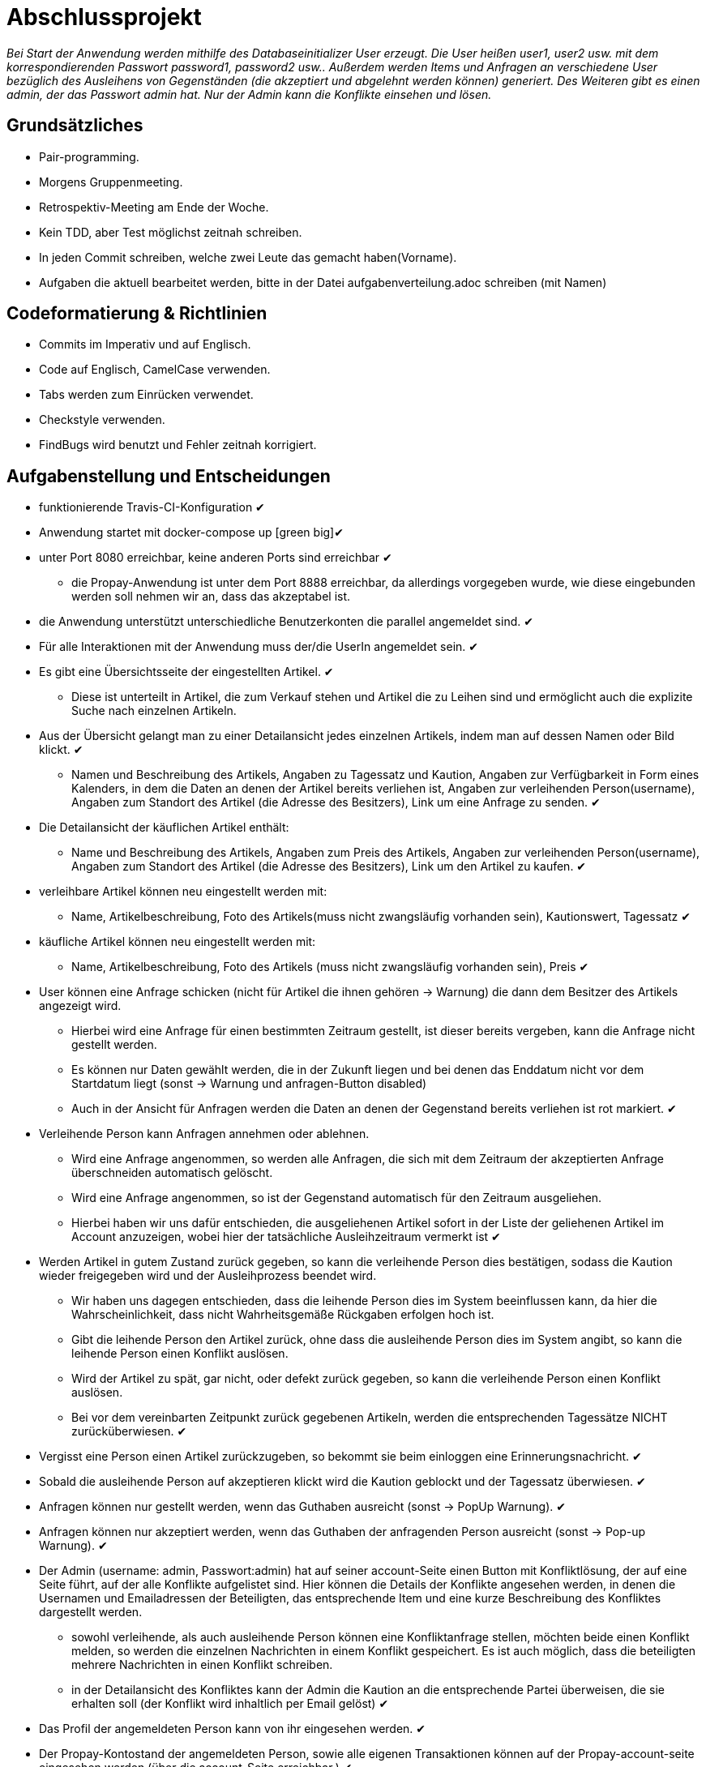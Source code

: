 # Abschlussprojekt

_Bei Start der Anwendung werden mithilfe des Databaseinitializer User erzeugt.
Die User heißen user1, user2 usw. mit dem korrespondierenden Passwort password1,
password2 usw.. Außerdem werden Items und Anfragen an verschiedene User
bezüglich des Ausleihens von Gegenständen (die akzeptiert und abgelehnt werden
  können) generiert. Des Weiteren gibt es einen admin, der das Passwort admin
  hat. Nur der Admin kann die Konflikte einsehen und lösen._


## Grundsätzliches

* Pair-programming.
* Morgens Gruppenmeeting.
* Retrospektiv-Meeting am Ende der Woche.
* Kein TDD, aber Test möglichst zeitnah schreiben.
* In jeden Commit schreiben, welche zwei Leute das gemacht haben(Vorname).
* Aufgaben die aktuell bearbeitet werden, bitte in der Datei aufgabenverteilung.adoc
schreiben (mit Namen)



## Codeformatierung & Richtlinien

* Commits im Imperativ und auf Englisch.
* Code auf Englisch, CamelCase verwenden.
* Tabs werden zum Einrücken verwendet.
* Checkstyle verwenden.
* FindBugs wird benutzt und Fehler zeitnah korrigiert.



## Aufgabenstellung und Entscheidungen

* funktionierende Travis-CI-Konfiguration [green big]#✔#
* Anwendung startet mit docker-compose up [green big][green big]#✔#
* unter Port 8080 erreichbar, keine anderen Ports sind erreichbar [green big]#✔#
** die Propay-Anwendung ist unter dem Port 8888 erreichbar, da allerdings vorgegeben wurde,
wie diese eingebunden werden soll nehmen wir an, dass das akzeptabel ist.
* die Anwendung unterstützt unterschiedliche Benutzerkonten die parallel
angemeldet sind. [green big]#✔#
* Für alle Interaktionen mit der Anwendung muss der/die UserIn angemeldet sein. [green big]#✔#
* Es gibt eine Übersichtsseite der eingestellten Artikel. [green big]#✔#
** Diese ist unterteilt in Artikel, die zum Verkauf stehen und Artikel die zu
Leihen sind und ermöglicht auch die explizite Suche nach einzelnen Artikeln.
* Aus der Übersicht gelangt man zu einer Detailansicht jedes einzelnen
Artikels, indem man auf dessen Namen oder Bild klickt. [green big]#✔#
** Namen und Beschreibung des Artikels, Angaben zu Tagessatz und Kaution,
Angaben zur Verfügbarkeit in Form
eines Kalenders, in dem die Daten an denen der Artikel bereits verliehen ist,
Angaben zur verleihenden Person(username), Angaben zum Standort des Artikel (die
  Adresse des Besitzers), Link um eine Anfrage zu senden.
  [green big]#✔#
* Die Detailansicht der käuflichen Artikel enthält:
** Name und Beschreibung des Artikels, Angaben zum Preis des Artikels, Angaben
zur verleihenden Person(username), Angaben zum Standort des Artikel (die
  Adresse des Besitzers), Link um den Artikel zu kaufen.
  [green big]#✔#
* verleihbare Artikel können neu eingestellt werden mit:
** Name, Artikelbeschreibung, Foto des Artikels(muss nicht zwangsläufig
  vorhanden sein), Kautionswert, Tagessatz
[green big]#✔#
* käufliche Artikel können neu eingestellt werden mit:
** Name, Artikelbeschreibung, Foto des Artikels (muss nicht zwangsläufig vorhanden
  sein), Preis
[green big]#✔#
* User können eine Anfrage schicken (nicht für Artikel die ihnen gehören -> Warnung)
die dann dem Besitzer des Artikels angezeigt wird.
** Hierbei wird eine Anfrage für einen bestimmten Zeitraum gestellt, ist dieser
bereits vergeben, kann die Anfrage nicht gestellt werden.
** Es können nur Daten gewählt werden, die in der Zukunft liegen und bei denen
das Enddatum nicht vor dem Startdatum liegt (sonst -> Warnung und anfragen-Button disabled)
** Auch in der Ansicht für Anfragen werden die Daten an denen der Gegenstand
bereits verliehen ist rot markiert.
[green big]#✔#
* Verleihende Person kann Anfragen annehmen oder ablehnen.
** Wird eine Anfrage angenommen, so werden alle Anfragen, die sich
mit dem Zeitraum der akzeptierten Anfrage überschneiden automatisch gelöscht.
** Wird eine Anfrage angenommen, so ist der Gegenstand automatisch für den
Zeitraum ausgeliehen.
** Hierbei haben wir uns dafür entschieden, die ausgeliehenen Artikel sofort
in der Liste der geliehenen Artikel im Account anzuzeigen, wobei hier der
tatsächliche Ausleihzeitraum vermerkt ist
[green big]#✔#
* Werden Artikel in gutem Zustand zurück gegeben, so kann die verleihende Person
dies bestätigen, sodass die Kaution wieder freigegeben wird und der
Ausleihprozess beendet wird.
** Wir haben uns dagegen entschieden, dass die leihende Person dies im System
beeinflussen kann, da hier die Wahrscheinlichkeit, dass nicht Wahrheitsgemäße
Rückgaben erfolgen hoch ist.
** Gibt die leihende Person den Artikel zurück, ohne dass die ausleihende Person
dies im System angibt, so kann die leihende Person einen Konflikt auslösen.
** Wird der Artikel zu spät, gar nicht, oder defekt zurück gegeben, so kann die
verleihende Person einen Konflikt auslösen.
** Bei vor dem vereinbarten Zeitpunkt zurück gegebenen Artikeln, werden die
entsprechenden Tagessätze NICHT zurücküberwiesen.
   [green big]#✔#
* Vergisst eine Person einen Artikel zurückzugeben, so bekommt sie beim einloggen
eine Erinnerungsnachricht. [green big]#✔#
* Sobald die ausleihende Person auf akzeptieren klickt wird die Kaution geblockt
und der Tagessatz überwiesen.
[green big]#✔#
* Anfragen können nur gestellt werden, wenn das Guthaben ausreicht (sonst -> PopUp Warnung).
[green big]#✔#
* Anfragen können nur akzeptiert werden, wenn das Guthaben der anfragenden Person
ausreicht (sonst -> Pop-up Warnung). [green big]#✔#
* Der Admin (username: admin, Passwort:admin) hat auf seiner account-Seite
einen Button mit Konfliktlösung, der auf eine Seite führt, auf der alle Konflikte
aufgelistet sind. Hier können die Details der Konflikte angesehen werden, in
denen die Usernamen und Emailadressen der Beteiligten, das entsprechende Item
und eine kurze Beschreibung des Konfliktes dargestellt werden.
** sowohl verleihende, als auch ausleihende Person können eine Konfliktanfrage
stellen, möchten beide einen Konflikt melden, so werden die einzelnen Nachrichten
in einem Konflikt gespeichert. Es ist auch möglich, dass die beteiligten mehrere
Nachrichten in einen Konflikt schreiben.
** in der Detailansicht des Konfliktes kann der Admin die Kaution an die
entsprechende Partei überweisen, die sie erhalten soll (der Konflikt wird inhaltlich
  per Email gelöst)
[green big]#✔#
* Das Profil der angemeldeten Person kann von ihr eingesehen werden. [green big]#✔#
* Der Propay-Kontostand der angemeldeten Person, sowie alle eigenen Transaktionen
können auf der Propay-account-seite eingesehen werden (über die account-Seite
  erreichbar.) [green big]#✔#
* kauft eine Person einen Gegenstand, so wird dieser aus der Datenbanḱ entfernt
und die Abholinformationen auf der account-seite in der Liste der gekauften
Gegenstände angezeigt. [green big]#✔#
* Items können vom Besitzer bearbeitet und gelöscht werden, solange keine akzeptierten
Anfragen existieren (über account-ansicht). [green big]#✔#
* Es gibt eine Suche für leihbare und käufliche Gegenstände zusammen. [green big]#✔#
* Fotos für den Account und die Items können hochgeladen werden (auch nachträglich)
[green big]#✔#
* Es werden Passwörter verwendet (die user heißen user1, user2 usw und haben
  das korrespondierende Passwort password1, password2 usw.) [green big]#✔#
** werden im Databaseinitializer encryptet.
* Mithilfe von Fakern werden User, Passwörter, Items und Anfragen erzeugt.
[green big]#✔#
* Es gibt zwei verschiedene Rollen (user und admin). Admins haben mehr Berechtigungen
und können Konflikte einsehen und bearbeiten. [green big]#✔#



## Datenstrukturen
.User:
* username : String (id)
** user haben eindeutige Usernamen, die in der Datenbank als Id verwendet werden.
* password : String
* role : String
** Es gibt die Rollen Admin und User.
*** Admins können die Konfliktlösestelle in ihrem Account aufrufen, für User wird der entsprechende
Button nicht dargestellt.
* lastname : String
* forename : String
* email : String
* birthdate : LocalDate
* address : Address
* borrowedItems : List<BorrowingProcess>
* lendItems . List <BorrowinProcess>
* Image image

** Jeder Benutzer der Website wird als User Objekt gespeichert.
** Die User werden vom DatabaseInitializer mithilfe von Fakern autogeneriert.
** Die Regestrierung neuer User ist nicht möglich.
** Die Items, die dem User gehoeren werden hier nicht gespeichert, stattdessen
 wird in jedem Item der Besitzer vermerkt.

.Adress
* street : String
* city : String
* postcode : int
* Address:
** Jede Adresse eines Benutzers wird als Objekt der Klasse Address im User gespeichert.
** Address ist embeddable, damit Benutzer mit derselben Adresse diese speichern können.



.Item
* Item ist als MappedSuperclass annotiert und die Klassen lendableItem und
sellableItem erben von ihr
* id : Long
** ids werden von der Datenbank generiert.
* name : String
* description : String
* owner : User

.LendableItem
* Die Klasse LendableItem erbt von Item und ergänzt dieses um folgende Aspekte:
* rental: Integer
* deposit: Integer
* periods : List<Period>
** Hier werden die Zeitabstände vermerkt zu denen das Item bereits verliehen
wurde. Wird ein Request akzeptiert, so wird dessen
period zu dieser Liste hinzugefügt.
* requests : List<Request>
** Hier werden alle Requests die zu einem lendableItem gestellt werden
hinzugefügt.

.SellableItem
* Die Klasse SellableItem erbt von Item und ergänzt dieses um folgenden Aspekt:
* price : Integer
** SellableÌtems und LendableItems werden in zwei separaten Tabellen gespeichert
und haben somit auch separate Repositories, Controller und Services.


.Request
* id : Long
** ids werden von Datenbank generiert.
* period : Period
* requester : User
** User der ausleihen möchte.
* Ein neuer Request wird erzeugt, wenn ein User ein Item ausleihen möchte und es
zu diesem Zeitraum verfügbar ist


.Period
* startdate : LocalDate
* enddate : LocalDate


.BorrowingProcess
* id : Long
** Generated Value
* lendableItem : LendableItem
** LendableItem das ausgeliehen wird.
* period : Period
** Zeitraum zu dem das Item ausgeliehen wird.
** request der akzeptiert wurde, sodass das Item jetzt ausgeliehen ist.
-> Der BorrowingProcess repräsentiert den Ausleihprozess. Jeder User hat eine
Liste von laufenden BorrowingProcesses, die Items betreffen, die er verleiht
und eine Liste laufender BorrowingProcesses, die Items betreffen, die er geliehen
hat.


.Conflict
* id: Long
** Generated Value
* lender : User
* borrower : User
* process : BorrowingProcess
* messages : List <messages>
** Conflicts können von der ausleihenden und der verleihenden Person gestellt
werden. Da in jedem Conflict eine List von Messages gespeichert wird, können zum
zum Einen beide Parteien ihre Version des Konfliktes darstellen und diese Nachrichten
werden beide in demselben Konflikt gespeichert, zum anderen kann der Konflikt
 über das System selbst geklärt werden, indem Admin und
beide User Messages austauschen. Falls das Problem doch außerhalb des
Systems (per Email) geklärt werden soll, werden dem Admin die Emailadressen der
Beteiligten Parteien auf der Detailseite des Konfliktes angezeigt.

.Message
* author : String
* content : String
** Messages werden für die Konflikte verwendet, damit alle beteiligten Parteien
Nachrichten zu einem Konflikt schreiben können.


.Image
* id : Long
** Generated Value
* mimeType : String




## Webstruktur

.Base.html
* Alle Html-Dateien benutzen das Layout der base.html, sodass grundlegende Funktionen,
wie Suche, Verkaufen, Verleihen, Nachrichten, Account und Logout immer verfügbar sind.
* Die Suche sucht in dem Titel und der Beschreibung der Items und gibt die
Ergebnisse dann sortiert nach sellableItems und lendableItems wieder in zwei
Listen aus.
* Der Button Verkaufen linkt auf die Seite sellableItem.html, wo ein neues
SellableItem angelegt werden kann.
* Der Button Verleihen linkt auf die Seite newLendableItem.html, wo ein neues
LendableItem erzeugt werden kann.


.Index.html:
* Enthält zwei Listen jeweils mit den kaufbaren und ausleihbaren Items.
* Der Name und das Bild des Items sind Links, der zu der Seite
lendableItemdetails.html bzw. sellableItem.html führt, wobei die Id des
entsprechenden Items mitgegeben wird.


* Details.html
** Es wird eine Detailansicht des entsprechenden Items dargestellt.
** Darunter steht ein Ausleihbutton und ein Zurückbutton.
** Der Ausleihbutton linkt auf Request.html und gibt dieser die Id des entsprechenden Items
mit.
** Der Zurückbutton linkt auf Index.html.

* messages.html:
** Enthält zwei Tabellen:
** Die erste Tabelle enthält eine Liste aller Requests, die an den angemeldeten User gestellt
wurden (Zu Items, die mir gehören.)
** Diese Requests kann die angemeldete Person akzeptieren oder ablehnen.

* propayAccount.html:
** Zeigt den ProPay Account Namen eines Nutzers
** Zeigt das aktuelle Guthaben des Accounts
** Darunter befindet sich die Möglichkeit durch ein Feld und einen Button "Aufladen" sein Guthaben zu erhöhen
** Es werden zwei Tabellen (mit aus- und eingehenden Transaktionen) angezeigt

Bearbeiten:
** -> Wird akzeptiert
** -> Wird abgelehnt, so wird der Request gelöscht.

** Die zweite Tabelle enthält eine Liste aller Requests, die der angemeldete User gestellt hat.
** ->



## ProPay
* Account (Hilfsklasse)
** wird zum Empfangen von Json Daten verwendet
. account : String (speichert den Namen des Accounts)
. amount : int (speichert den Kontostand des Accounts)
. reservations : ArrayList<Reservation> (speichert alle aktuell vorhandenen Kautionen)
* Reservation (Hilfsklasse)
** wird zum Empfangen von Json Daten verwendet)
. id : int (speichert die Id der Kautionsreservierung)
. amount : int (speichert die Höhe der Kaution/des Deposits)
* TransactionRental (Model)
** wird verwendet um die Transaktionen auf der Website darzustellen
. reservationId : int (speichert die Id der dazugehörigen Kautionsreservierung)
. wholeRent : int (speichert die summierte Miete fuer alle Tage)
. deposit : int (speichert die Höhe der Kaution)
. processId : long (speichert die Id des dazu gehörigen Ausleihprozess)
. depositRevoked : boolean (ist standardmäßig auf false gesetzt, wird auf true geändert, wenn die Kaution eingezogen wurde)

### ProPayService
* Regelt die Kommunikation mit der ProPay Scs
* Gibt bei (fast) allen Methoden den HTML (Fehler-)Code zurrück um bei Aufruf individuell auf die Fehler reagieren zu können.
** bei einer Rückgabe von 200 kam es zu keinen Problemen
** bei -1 kam es zu internen Problemen, wie zum Beispiel Exceptions
** alle anderen Codes weisen auf fehlerhafte Kommunikation mit der ProPay Seite hin

### TransactionRentalService
* Stellt eine Methode zum erstellen und durchführen einer Transaktion zur Verfügung
* Stellt eine Methode zur Verfügung, mit der sich prüfen lässt ob ein Guthaben für die komplette Miete und Kaution ausreicht.

### ProPayController
* Verwaltet die ProPay Account Website
** es gibt unter anderem die Möglichkeit sein Guthaben aufzuladen



## Architektur
GUI <-> Controller <-> Logik <-> Model <-> Datenbank <- DatabaseInitializer


## Notwendige Veränderungen bei Änderungen der Aufgabenstellung
Um auch den Verkauf der Items zu ermöglichen, haben wir das Projekt insofern
umstrukturiert, als das es nun eine Superklasse Item gibt, von der die
Klassen lendableItem und sellableItem erben. Hierbei sind Id, Name, Owner,
description, image im Item, im lendableItem die Deposit, Tagessatz und Requests
und im sellableItem der Preis des items.
In der Datenbank werden lendableItem und sellableItem in zwei unterschiedlichen
Tabellen gespeichert.

## Funktionsweise des Systems




### Anfragen eines verleihbaren Objektes



.Make a new Request
image::./Diagram/request.png[Request]



### Akzeptieren einer Ausleihanfrage

.Accept a Request
image::./Diagram/acceptRequest.png[AcceptRequest]


###

